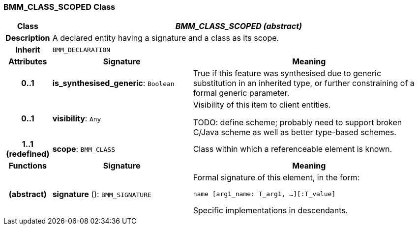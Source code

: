 === BMM_CLASS_SCOPED Class

[cols="^1,3,5"]
|===
h|*Class*
2+^h|*_BMM_CLASS_SCOPED (abstract)_*

h|*Description*
2+a|A declared entity having a signature and a class as its scope.

h|*Inherit*
2+|`BMM_DECLARATION`

h|*Attributes*
^h|*Signature*
^h|*Meaning*

h|*0..1*
|*is_synthesised_generic*: `Boolean`
a|True if this feature was synthesised due to generic substitution in an inherited type, or further constraining of a formal generic parameter.

h|*0..1*
|*visibility*: `Any`
a|Visibility of this item to client entities.

TODO: define scheme; probably need to support broken C/Java scheme as well as better type-based schemes.

h|*1..1 +
(redefined)*
|*scope*: `BMM_CLASS`
a|Class within which a referenceable element is known.
h|*Functions*
^h|*Signature*
^h|*Meaning*

h|(abstract)
|*signature* (): `BMM_SIGNATURE`
a|Formal signature of this element, in the form:

`name [arg1_name: T_arg1, ...][:T_value]`

Specific implementations in descendants.
|===
